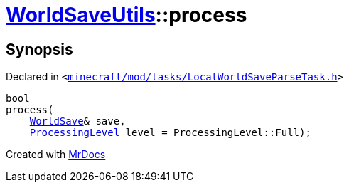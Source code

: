 [#WorldSaveUtils-process]
= xref:WorldSaveUtils.adoc[WorldSaveUtils]::process
:relfileprefix: ../
:mrdocs:


== Synopsis

Declared in `&lt;https://github.com/PrismLauncher/PrismLauncher/blob/develop/minecraft/mod/tasks/LocalWorldSaveParseTask.h#L35[minecraft&sol;mod&sol;tasks&sol;LocalWorldSaveParseTask&period;h]&gt;`

[source,cpp,subs="verbatim,replacements,macros,-callouts"]
----
bool
process(
    xref:WorldSave.adoc[WorldSave]& save,
    xref:WorldSaveUtils/ProcessingLevel.adoc[ProcessingLevel] level = ProcessingLevel&colon;&colon;Full);
----



[.small]#Created with https://www.mrdocs.com[MrDocs]#
